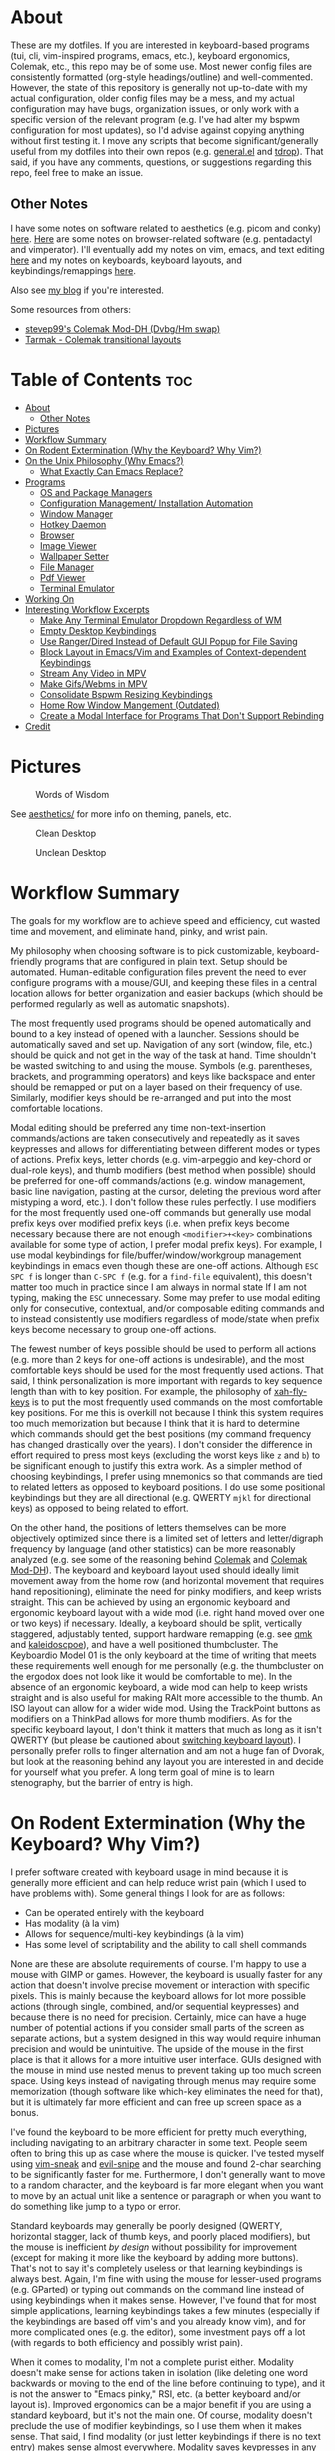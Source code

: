 * About
These are my dotfiles. If you are interested in keyboard-based programs (tui, cli, vim-inspired programs, emacs, etc.), keyboard ergonomics, Colemak, etc., this repo may be of some use. Most newer config files are consistently formatted (org-style headings/outline) and well-commented. However, the state of this repository is generally not up-to-date with my actual configuration, older config files may be a mess, and my actual configuration may have bugs, organization issues, or only work with a specific version of the relevant program (e.g. I've had alter my bspwm configuration for most updates), so I'd advise against copying anything without first testing it. I move any scripts that become significant/generally useful from my dotfiles into their own repos (e.g. [[https://github.com/noctuid/general.el][general.el]] and [[https://github.com/noctuid/tdrop][tdrop]]). That said, if you have any comments, questions, or suggestions regarding this repo, feel free to make an issue.

** Other Notes
I have some notes on software related to aesthetics (e.g. picom and conky) [[./aesthetics/][here]]. [[./browsing/][Here]] are some notes on browser-related software (e.g. pentadactyl and vimperator). I'll eventually add my notes on vim, emacs, and text editing [[./emacs/.emacs.d/][here]] and my notes on keyboards, keyboard layouts, and keybindings/remappings [[./remap/][here]].

Also see [[http://noctuid.github.io/][my blog]] if you're interested.

Some resources from others:
- [[https://colemakmods.github.io/mod-dh/][stevep99's Colemak Mod-DH (Dvbg/Hm swap)]]
- [[http://forum.colemak.com/viewtopic.php?id=1858][Tarmak - Colemak transitional layouts]]

* Table of Contents                                                     :toc:
- [[#about][About]]
  - [[#other-notes][Other Notes]]
- [[#pictures][Pictures]]
- [[#workflow-summary][Workflow Summary]]
- [[#on-rodent-extermination-why-the-keyboard-why-vim][On Rodent Extermination (Why the Keyboard? Why Vim?)]]
- [[#on-the-unix-philosophy-why-emacs][On the Unix Philosophy (Why Emacs?)]]
  - [[#what-exactly-can-emacs-replace][What Exactly Can Emacs Replace?]]
- [[#programs][Programs]]
  - [[#os-and-package-managers][OS and Package Managers]]
  - [[#configuration-management-installation-automation][Configuration Management/ Installation Automation]]
  - [[#window-manager][Window Manager]]
  - [[#hotkey-daemon][Hotkey Daemon]]
  - [[#browser][Browser]]
  - [[#image-viewer][Image Viewer]]
  - [[#wallpaper-setter][Wallpaper Setter]]
  - [[#file-manager][File Manager]]
  - [[#pdf-viewer][Pdf Viewer]]
  - [[#terminal-emulator][Terminal Emulator]]
- [[#working-on][Working On]]
- [[#interesting-workflow-excerpts][Interesting Workflow Excerpts]]
  - [[#make-any-terminal-emulator-dropdown-regardless-of-wm][Make Any Terminal Emulator Dropdown Regardless of WM]]
  - [[#empty-desktop-keybindings][Empty Desktop Keybindings]]
  - [[#use-rangerdired-instead-of-default-gui-popup-for-file-saving][Use Ranger/Dired Instead of Default GUI Popup for File Saving]]
  - [[#block-layout-in-emacsvim-and-examples-of-context-dependent-keybindings][Block Layout in Emacs/Vim and Examples of Context-dependent Keybindings]]
  - [[#stream-any-video-in-mpv][Stream Any Video in MPV]]
  - [[#make-gifswebms-in-mpv][Make Gifs/Webms in MPV]]
  - [[#consolidate-bspwm-resizing-keybindings][Consolidate Bspwm Resizing Keybindings]]
  - [[#home-row-window-mangement-outdated][Home Row Window Mangement (Outdated)]]
  - [[#create-a-modal-interface-for-programs-that-dont-support-rebinding][Create a Modal Interface for Programs That Don't Support Rebinding]]
- [[#credit][Credit]]

* Pictures
#+CAPTION: Words of Wisdom
[[./keyboard_ftw.gif]]

See [[./aesthetics/][aesthetics/]] for more info on theming, panels, etc.

#+CAPTION: Clean Desktop
[[./clean.png]]

#+CAPTION: Unclean Desktop
[[./dirty.png]]

* Workflow Summary
The goals for my workflow are to achieve speed and efficiency, cut wasted time and movement, and eliminate hand, pinky, and wrist pain.

My philosophy when choosing software is to pick customizable, keyboard-friendly programs that are configured in plain text. Setup should be automated. Human-editable configuration files prevent the need to ever configure programs with a mouse/GUI, and keeping these files in a central location allows for better organization and easier backups (which should be performed regularly as well as automatic snapshots).

The most frequently used programs should be opened automatically and bound to a key instead of opened with a launcher. Sessions should be automatically saved and set up. Navigation of any sort (window, file, etc.) should be quick and not get in the way of the task at hand. Time shouldn't be wasted switching to and using the mouse. Symbols (e.g. parentheses, brackets, and programming operators) and keys like backspace and enter should be remapped or put on a layer based on their frequency of use. Similarly, modifier keys should be re-arranged and put into the most comfortable locations.

Modal editing should be preferred any time non-text-insertion commands/actions are taken consecutively and repeatedly as it saves keypresses and allows for differentiating between different modes or types of actions. Prefix keys, letter chords (e.g. vim-arpeggio and key-chord or dual-role keys), and thumb modifiers (best method when possible) should be preferred for one-off commands/actions (e.g. window management, basic line navigation, pasting at the cursor, deleting the previous word after mistyping a word, etc.). I don't follow these rules perfectly. I use modifiers for the most frequently used one-off commands but generally use modal prefix keys over modified prefix keys (i.e. when prefix keys become necessary because there are not enough =<modifier>+<key>= combinations available for some type of action, I prefer modal prefix keys). For example, I use modal keybindings for file/buffer/window/workgroup management keybindings in emacs even though these are one-off actions. Although =ESC SPC f= is longer than =C-SPC f= (e.g. for a ~find-file~ equivalent), this doesn't matter too much in practice since I am always in normal state If I am not typing, making the =ESC= unnecessary. Some may prefer to use modal editing only for consecutive, contextual, and/or composable editing commands and to instead consistently use modifiers regardless of mode/state when prefix keys become necessary to group one-off actions.

The fewest number of keys possible should be used to perform all actions (e.g. more than 2 keys for one-off actions is undesirable), and the most comfortable keys should be used for the most frequently used actions. That said, I think personalization is more important with regards to key sequence length than with to key position. For example, the philosophy of [[https://github.com/xahlee/xah-fly-keys][xah-fly-keys]] is to put the most frequently used commands on the most comfortable key positions. For me this is overkill not because I think this system requires too much memorization but because I think that it is hard to determine which commands should get the best positions (my command frequency has changed drastically over the years). I don't consider the difference in effort required to press most keys (excluding the worst keys like =z= and =b=) to be significant enough to justify this extra work. As a simpler method of choosing keybindings, I prefer using mnemonics so that commands are tied to related letters as opposed to keyboard positions. I do use some positional keybindings but they are all directional (e.g. QWERTY =mjkl= for directional keys) as opposed to being related to effort.

On the other hand, the positions of letters themselves can be more objectively optimized since there is a limited set of letters and letter/digraph frequency by language (and other statistics) can be more reasonably analyzed (e.g. see some of the reasoning behind [[https://colemak.com/Ergonomic][Colemak]] and [[https://colemakmods.github.io/mod-dh/][Colemak Mod-DH]]). The keyboard and keyboard layout used should ideally limit movement away from the home row (and horizontal movement that requires hand repositioning), eliminate the need for pinky modifiers, and keep wrists straight. This can be achieved by using an ergonomic keyboard and ergonomic keyboard layout with a wide mod (i.e. right hand moved over one or two keys) if necessary. Ideally, a keyboard should be split, vertically staggered, adjustably tented, support hardware remapping (e.g. see [[https://github.com/qmk/qmk_firmware][qmk]] and [[https://github.com/keyboardio/Kaleidoscope][kaleidoscpoe]]), and have a well positioned thumbcluster. The Keyboardio Model 01 is the only keyboard at the time of writing that meets these requirements well enough for me personally (e.g. the thumbcluster on the ergodox does not look like it would be comfortable to me). In the absence of an ergonomic keyboard, a wide mod can help to keep wrists straight and is also useful for making RAlt more accessible to the thumb. An ISO layout can allow for a wider wide mod. Using the TrackPoint buttons as modifiers on a ThinkPad allows for more thumb modifiers. As for the specific keyboard layout, I don't think it matters that much as long as it isn't QWERTY (but please be cautioned about [[file:remap/README.org::*Switching%20Keyboard%20Layout][switching keyboard layout]]). I personally prefer rolls to finger alternation and am not a huge fan of Dvorak, but look at the reasoning behind any layout you are interested in and decide for yourself what you prefer. A long term goal of mine is to learn stenography, but the barrier of entry is high.

* On Rodent Extermination (Why the Keyboard? Why Vim?)
I prefer software created with keyboard usage in mind because it is generally more efficient and can help reduce wrist pain (which I used to have problems with). Some general things I look for are as follows:

- Can be operated entirely with the keyboard
- Has modality (à la vim)
- Allows for sequence/multi-key keybindings (à la vim)
- Has some level of scriptability and the ability to call shell commands

None are these are absolute requirements of course. I'm happy to use a mouse with GIMP or games. However, the keyboard is usually faster for any action that doesn't involve precise movement or interaction with specific pixels. This is mainly because the keyboard allows for lot more possible actions (through single, combined, and/or sequential keypresses) and because there is no need for precision. Certainly, mice can have a huge number of potential actions if you consider small parts of the screen as separate actions, but a system designed in this way would require inhuman precision and would be unintuitive. The upside of the mouse in the first place is that it allows for a more intuitive user interface. GUIs designed with the mouse in mind use nested menus to prevent taking up too much screen space. Using keys instead of navigating through menus may require some memorization (though software like which-key eliminates the need for that), but it is ultimately far more efficient and can free up screen space as a bonus.

I've found the keyboard to be more efficient for pretty much everything, including navigating to an arbitrary character in some text. People seem often to bring this up as case where the mouse is quicker. I've tested myself using [[https://github.com/justinmk/vim-sneak][vim-sneak]] and [[https://github.com/hlissner/evil-snipe][evil-snipe]] and the mouse and found 2-char searching to be significantly faster for me. Furthermore, I don't generally want to move to a random character, and the keyboard is far more elegant when you want to move by an actual unit like a sentence or paragraph or when you want to do something like jump to a typo or error.

Standard keyboards may generally be poorly designed (QWERTY, horizontal stagger, lack of thumb keys, and poorly placed modifiers), but the mouse is inefficient /by design/ without possibility for improvement (except for making it more like the keyboard by adding more buttons). That's not to say it's completely useless or that learning keybindings is always best. Again, I'm fine with using the mouse for lesser-used programs (e.g. GParted) or typing out commands on the command line instead of using keybindings when it makes sense. However, I've found that for most simple applications, learning keybindings takes a few minutes (especially if the keybindings are based off vim's and you already know vim), and for more complicated ones (e.g. the editor), some investment pays off a lot (with regards to both efficiency and possibly wrist pain).

When it comes to modality, I'm not a complete purist either. Modality doesn't make sense for actions taken in isolation (like deleting one word backwards or moving to the end of the line before continuing to type), and it is not the answer to "Emacs pinky," RSI, etc. (a better keyboard and/or layout is). Improved ergonomics can be a major benefit if you are using a standard keyboard, but it's not the main one. Of course, modality doesn't preclude the use of modifier keybindings, so I use them when it makes sense. That said, I find modality (or just letter keybindings if there is no text entry) makes sense almost everywhere. Modality saves keypresses in any situation where you start executing multiple actions in a row. The downside is the key(s) required for mode switching, but for every new action, you save the need to press a modifier you would have had to press otherwise. This means that when an extra key is required to switch modes, it is quickly made up for. Furthermore, the vim style of having operators, motions, and text objects makes for great composability. Finally, different modes allow for contextual key reuse (e.g. =i= can be used for text objects in the visual and operator pending modes).

The main exception where I dislike modality is with window managers. You can have modal keybindings with quite a few window managers, and [[https://github.com/HarveyHunt/howm][howm]] even embraces this style by default and provides operators and motions. Since I personally don't usually take more than one or two window management related actions at a time, I find modality to be extremely inefficient here and stick to thumb-modifier keybindings.

It's also worth noting that modality isn't exclusive to vim. Even emacs users who have little interest in vim make use of [[https://github.com/abo-abo/hydra][hydra]] (the equivalent of sub modes/user created modes in vim) to save keypresses. Org speedkeys (or [[https://github.com/abo-abo/worf][worf]]) and [[https://github.com/abo-abo/lispy][lispy]] could also be seen as "contextually" modal.

As for sequence keybindings, they are vital for programs where any significant number of actions need to be bound. It is unfortunate that many commandline programs do not support them (e.g. every cli feed reader I've tried at the time of writing).

Finally, scriptability is almost always nice. I especially love software that is configured in an actual language or in commands that would be valid for that program's "command line" (e.g. vim, emacs, vimus, and pentadactyl). It's not even necessary for the program itself to provide the scripting language. For example, bspwm, lemonbar, polybar, etc. can be scripted in essentially any language. In some cases a simple config file will do for me though, especially when keys can be bound to external programs.

* On the Unix Philosophy (Why Emacs?)
I have no attachment to the Unix philosophy. I care mainly about practicality and reusability. If you consider emacs as a single, monolithic program, then it completely violates the Unix philospohy. On the other hand, if you consider it to be an ecosystem, there are many individual packages written for it that do one thing well, and they can generally be combined to work well with each other (e.g. =ivy=, =which-key=, etc.).

It turns out that, for me, emacs is the best interface for anything text-related from a user and developer standpoint. Standalone programs that aim to be vim-like have to re-implement a modal keybinding system, vim motions, etc., and it's unlikely that they'll have advanced functionality like fuzzy searching or text objects or be easily programmable. Every application for emacs gets vim functionality for free with evil. Motions, text objects, and operators are always available for navigating and copying text, and modal keybindings can be used for anything. Even for those who dislike modality, emacs offers programmability and many other useful packages. With ivy (or helm), you can (fuzzy) search the text of any buffer with immediate, visible results. This, of course, applies even if the buffer is not a file on the disk (e.g. an irc buffer or shell/terminal buffer). You can use abbreviations, snippets, autocompletion, etc. anywhere you can type text if you so desire. You can use a package like [[https://github.com/noctuid/link-hint.el][link-hint]] to copy or open links, buttons, file paths, etc. using the home row. Packages like avy, hydra, ivy, and evil can be useful even when you're not editing text but instead reading your mail or communicating on irc or jabber. If you choose to have emacs be your mail client, irc client, mpd client, feed reader, man page viewer, etc., you have a whole ecosystem of functionality that would not otherwise be available.

So the main reason that I use emacs is that, to me, it has the most generally useful text-manipulation libraries (e.g. evil, avy, ivy, etc.) as well as the most and best text-based applications (e.g. mu4e/notmuch/gnus, dired, erc/circe, nov.el, etc.) out of any program in existence. I think it unlikely that any program will catch up to emacs even with regards to just editing (ignoring vim itself, although I prefer emacs' packages and evil). The other reason I prefer emacs is because of its extensibility and basic design. While emacs lisp is lacking compared to other lisps, there is no existing editor configuration language that I would prefer to emacs lisp, and there is no primary configuration language that I dislike more than vimscript. There are also various design decisions in emacs that I prefer (e.g. emacs' hierarchical lookup for various keymaps vs. having to use buffer-local keybindings for everything). While there are a lot of design principles from other editors I wish emacs had like "Incredibly high performance" and reliability (see [[https://github.com/google/xi-editor][Xi]]), none of these editors come close in terms of functionality, and functionality is king.

Some people scoff at the idea of running a terminal in a text editor, but terminals' text editing capabilities are pitiful, and using emacs or vim to, for example, edit the current input requires extra keypresses. Certainly, there are some general ways to get some of the useful functionality I mentioned without re-implementing it across programs. Terminal programs are often keyboard friendly. Consider the vim navigation mode for scrollback and copying provided by some terminals. Tmux's copy mode allows for using vim keys for navigation regardless of the terminal. There are plenty of ways to do "link-hinting" for terminal programs. Zsh has text objects builtin now. You can integrate fasd and fzf with a lot of terminal applications (like ranger). Still, none of this comes close to the functionality available in emacs. How may tui applications provide customizable keys for navigation and copying on par with vim? There are no non-editor programs that do. Tmux's copy mode is not all that efficient, especially when compared to navigating text with more advanced vim motions and avy (compare to sneak or easymotion). Many tui applications don't even support sequence keybindings. Link-hinting in terminals is often error prone (e.g. for urls split across lines) and lacks customizability (e.g. one must use numbers for termite's link opening functionality). For this reason, I'm actually using [[https://github.com/noctuid/link-hint.el#using-for-links-in-terminal-with-tmux][emacs to do this]] even when opening urls outside of emacs. Integration with fzf is usually limited to actions on files or directories. On the other hand, many applications in emacs have good integration with helm and ivy. For example, you can use helm to search your emails, add to your mpd playlist, or to switch to an irc channel you have open.

Also consider that emacs has an advantage over most tui programs in that it can nicely display formatted text and images. This isn't to say that I think emacs is always the best for any type of application. I'd never use it as my primary image viewer or browser (unfortunately emacs is far from the perfect ecosystem for everything), but there are some things it does unexpectedly well. Using eww can be great for reading html, and though I was skeptical at first, I've found myself liking pdf-tools and nov.el more than zathura in some cases. Being able to use bookmarks or helm/ivy to get to recently viewed pdfs is great. Unfortunately, pdfs in emacs aren't text, so you don't get all the features you would get otherwise. There are useful commands like =pdf-occur= though, and the outline menu can help with navigation. While you can't use vim keys to copy text directly, you can open a buffer with the text from the current page iserted and use evil to copy what you want there. In zathura and apvlv, there currently isn't any way at all to use the keyboard to copy text.

The only slight disadvantage I've found of using emacs for these types of applications is that things may not look as good. For example, while I think emacs' irc clients look pretty good, I doubt they'll ever look anywhere as good as a riced weechat or irssi. Mingus looks ugly compared to ncmpcpp. Mu4e doesn't look as good as mutt in my opinion. The same goes for elfeed when compared to newsbeuter or canto. For most of these, emacs version's UI is more minimal too, which some may prefer. I care more about functionality, so this doesn't really bother me.

** What Exactly Can Emacs Replace?
Emacs has applications for almost everything, and they are often better than cli equivalents (even ignoring the fact that you get vim selection/search and the functionality from dozens of other packages such as ivy/helm, avy, and various evil extension packages automatically in every single application). Here are some examples for popular types software (the vast majority of which will work in terminal emacs):

| Type                  | Programs/packages                                                          |
|-----------------------+----------------------------------------------------------------------------|
| email                 | mu4e or notmuch.el or gnus (or wanderlust, etc.) with isync and msmtp      |
| file management       | dired (possibly with ranger.el) and wdired                                 |
| pdf viewer            | pdf-tools                                                                  |
| epub viewer           | nove.el                                                                    |
| feed reader           | elfeed                                                                     |
| music                 | emms, bongo, or mpd with mingus, simple-mpc, mpdel, etc.                   |
| browser               | eww or emacs-w3m                                                           |
| irc/chat              | jabber and erc or circe or rcirc                                           |
| vc                    | magit                                                                      |
| diff                  | emacs-vdiff                                                                |
| notes                 | org                                                                        |
| todo management       | org possibly with something like org-journal                               |
| journal               | org                                                                        |
| bookmarks             | org possibly with something like org-board                                 |
| calender              | org and calfw (google calender integration possible)                       |
| password management   | emacs integration comes with pass/password-store; there are other packages |
| (emacs) notifications | sauron                                                                     |
| math                  | calc                                                                       |
| search/fuzzy finder   | ivy/counsel, helm, or ido and flx                                          |
| launcher              | counsel-linux-app                                                          |
| terminal/shell        | ansi-term or emacs-libvterm or eshell                                      |
| repls                 | emacs has direct repl integration (e.g. generally using comint)            |

You can find a lot more if you have more specific needs. There are also mixers, last.fm support for emms (or externally with mpd), an application for transmission, one for browsing stack overflow, at least one for twitter, one for reddit, applications for package management with the aur, nix, and guix, etc. While not relevant to commandline usage, emacs supports viewing images.

These applications are generally better than cli, tui, and gui equivalents in terms of functionality and keyboard efficiency. That said, I still prefer ranger and use transmission from the commandline with just a few simple aliases for the moment. I will continue to use rofi, dunst, etc., and will probably end up using buku for bookmarks. I still use zathura for now, and will probably never use emacs as an dedicated image viewer or web browser. That said, for anything primarily text based (with some images thrown in here and there), emacs is generally the way to go in my opinion.

* Programs
Here I've organized my thoughts from trying from trying out and choosing various programs. Arrows indicate switching primary program.

| Type                      | Program                                                    |
|---------------------------+------------------------------------------------------------|
| distro                    | Ubuntu->Mint->Arch                                         |
| kernel                    | linux-ck                                                   |
| config management/setup   | bash+SaltStack+stow                                        |
| arch package manager      | pacman+powerpill+pacnanny+(yaourt->pacaur->trizen or yay?) |
| universal package manager | nix                                                        |
| emacs package manager     | package.el->straight.el                                    |
| vim plugin manager        | neobundle->dein or vim-plug?                               |
| shell plugin manager      | antigen->antigen-hs->zgen->zplug->zplugin                  |
| tmux plugin manager       | tpm                                                        |
| boot loader               | GRUB->rEFInd                                               |
| display manager           | none                                                       |
| DE                        | everything->none                                           |
| window manager            | everything->bspwm                                          |
| hotkey daemon             | sxhkd and xchainkeys                                       |
| remapping                 | xmodmap->klfc (to generate mainly XKB configs)             |
| screen locker             | slimlock->i3lock-color+multilock                           |
| text editor               | notepad++->gedit->sublime->vim->emacs (tried all vim alts) |
| shell                     | bash->zsh (fish is fine too; eshell occasionally)          |
| terminal multiplexor      | tmux                                                       |
| network manager           | connman (NetworkManager as backup)                         |
| old terminal emulators    | gnome-terminal->xfce4-terminal->guake->URxvt->termite      |
| terminal emulator         | (termite and xst->kitty)+tdrop+tmux (also emacs libvterm)       |
| launcher                  | dmenu->bemenu->rofi                                        |
| wallpaper setter          | everything->setroot                                        |
| panel                     | lemonbar(-xft)->polybar                                    |
| compositor                | picom                                                      |
| notifications             | dunst                                                      |
| file manager              | ranger->(maybe eventually) dired/ranger.el                 |
| mass renaming             | ranger's :bulkrename (and wdired)                          |
| browser                   | firefox+pentadactyl->qutebrowser->firefox+tridactyl        |
| password manager          | pass                                                       |
| image viewer              | everything (mainly feh and sxiv)->pqiv                     |
| media player              | vlc/mplayer->mpv                                           |
| mail sending              | msmtp                                                      |
| mail fetching             | offlineimap->isync                                         |
| mail client               | mutt+abook+notmuch->emacs+mu4e                             |
| irc client                | weechat->emacs+circe                                       |
| feed reader               | canto->emacs+elfeed                                        |
| pdf viewer                | apvlv->emacs+pdf-tools and zathura                         |
| music                     | clementine/a lot->mpd+(ncmpcpp->vimus->mingus)             |
| cd ripping                | abcde                                                      |
| music tagging             | beets                                                      |
| scheduling                | fcron                                                      |
| firewall                  | ufw                                                        |
| encryption                | truecrypt->veracrypt                                       |
| backup                    | rsync->borg                                                |
| searching                 | helm->ivy+flx (emacs), FZF (terminal), unite (vim)         |
| pager                     | vimpager (and woman in emacs)                              |
| screenshots               | scrot->maim+slop                                           |
| torrent client            | transmission                                               |
| video recording           | ffmpeg+slop                                                |
| audio/video conversion    | ffmpeg                                                     |
| torrent client            | transmission                                               |
| tagging                   | tmsu (don't really use)                                    |
| download manager          | aria2c (haven't tried saldl)                               |
| calendar                  | emacs+org+calfw                                            |
| language input            | scim->ibus->fcitx                                          |
| typesetting               | have only tried LaTeX (and groff I guess)                  |
| markup/notes              | doc->odt->markdown->org                                    |
| VC                        | git                                                        |
| fonts                     | inconsolata (LGC), fira-mono/code, uushi, siji             |
| nvidia GPU management     | bumblebee->nvidia-xrun->optimus-manager->nvidia-xrun       |

** OS and Package Managers
I started out using debian-based distros but quickly switched to Arch mainly for the minimal base installation, pacman, the aur, the wiki, and the rolling-release system. I love that essentially all the software I use is available in the aur (though I like that a good portion of my aur-only packages are in the official nix repos better). On the other hand, I hate having to recompile all my aur packages to ensure nothing breaks after a system update. This isn't always technically necessary if major packages (like gpg) haven't been updated, but it's risky not to. This makes me wish that more programs were in the official repos. As for aur helpers, I don't really have a strong preference. I'm mainly using trizen since pacaur development died; I really like that it asks to retry instead of quitting (e.g. if I leave it alone for a while after it's done/wrong password). Bauerbill and aura are also interesting. I like that pacaur can be used for both the aur and official repos at once, and I like that aura is run as root from the start like pacman, but I don't really use any of their advanced functionality.

As for my actual kernel, I'm using linux-ck for bfq and bfs. I've found bfq to help to prevent my laptop from freezing as badly during large file transfers. This is less of an issue on my current laptop, but it's easy enough to CK that I haven't considered switching back to the default kernel.

I've been using [[https://nixos.org/nix/][nix]] more and more, and it solves most of the annoyances I have with pacman. Nix is great because it's a distro-independent package manager that takes a "functional" approach to package management. I really love being able to have multiple versions of packages (and of their dependencies) installed at once. This makes it easy for me to test my emacs packages with multiple versions of emacs (edit: evm does this better). It also means updating something like ncurses or gtk won't break an older version of a program (different programs can use different versions of a dependency). Having everything under =/nix= means that nix can be used on any distro without conflicting with any packages installed by another package manager. Nix also gives you a good level of customizability by allowing packages to be compiled with or without certain features, but it also provides binaries if you don't need to customize a package.

I've ended up liking most things about nix a lot more than other package managers, and despite its non-traditional approach, it still makes writing packages fairly simple. To be honest, for the few simple packages I've written, it was even more straightforward than writing a PKGBUILD. That said, nix isn't as polished as pacman. By default, searching for packages is extremely slow (though [[https://github.com/madjar/nox][nox]] fixes this), and while installing packages isn't slow, it's definitely not as fast as using pacman and powerpill. It is also missing some of the packages I use, but that is changing quickly, and anyone can make a pull request to add a package.

I doubt I'll switch away from Arch for primarily practical reasons (popularity and good support), but I am interested in trying out other distros like CRUX and gentoo. For me the, the most important features of a distro are the package manager, size of the community, level of maturity, and how easily the installation can be scripted (including a minimal installation so uninstalling defaults insn't necessary). [[https://nixos.org/][NixOS]] is exceptional for automated installation. It provides a single central configuration file that replaces the fstab and pretty much all root config files. You can use it to do things like create your user, set your hostname, set your timezone, and install all the packages you use. Changes are saved, so you can rollback to a previous configuration in the bootloader if you break something. This means that NixOS has builtin support for a declarative installation without the need to do almost any manual setup. My first install in virtualbox took about ten minutes using the basic template configuration. You configure your system once and then forget about it; this is how things should be. It's not too hard to achieve this with scripts on Arch, but the way NixOS does things is much simpler and cleaner.

On the other hand, the way NixOS works makes it harder (or impossible) to manually install software. You can't just ~make && make install~. Nix doesn't put programs under =/usr/bin= or =/bin=; they go under =/nix= and are symlinked into =~/.nix-profile/bin=. There are a few programs that I need to update frequently (some bug has been fixed or feature added), and while the process to do this on NixOS can be mostly automated, it's not nearly as simple as updating a package from the aur. This isn't a big deal, but it could pose a problem for me in the case that I needed to quickly install a package that wasn't already in the repos. Some other reasons I'm hesitant to switch are the lack of a lot of packages I use, the lack of startx, and the lack of support/popularity (e.g. the documentation/wiki is lacking). The package situation is constantly improving though, and nix has a lot of packages that aren't even in the official Arch repos. For now, I'm happy to be able to use both nix and pacman.

As for guix, I see it as a less popular (less packages), more restricted (only libre packages are allowed) version of nix. My laptop won't even work properly with linux-libre, so GuixSD isn't really an option for me. I might prefer to use scheme over the nix DSL, but the nix DSL is pretty simple and good enough for the task I think (especially considering that a lot of package managers just use bash). I'm not sure what major benefits guix has to the end user. The command names for guix seem more reasonable to me, and it has a nice emacs package. On the other hand, it's worth noting that nix is on github, whereas the primary way to interact with the guix community is the mailing list. For these reasons, I have to doubt that guix will ever be useful to more than a small niche of people. I still hope to play around with guix and Sheperd (previously dmd) more in the future and would still recommend looking into guix.

** Configuration Management/ Installation Automation
Installing Arch manually every time is needlessly tedious. Automation of this process isn't nearly as nice as on NixOS or GuixSD, but it's not too hard to write a script to automate installation. The post-installation setup is also a lot more tedious on Arch, especially if you don't remember what packages you installed and what setup you performed. This is why I prefer declarative configuration. I'm using bash scripts and SaltStack to do every step of the installation and post-installation setup apart from things that have to be manual like partitioning, wifi setup, and creating the user and setting the user password. See [[./root/system-install]] and [[./root/post-install]] for more information. As an alternative, you can generally just copy your entire filesystem instead of doing a new installation (with a few extra steps), but I prefer using scripts so all setup/configuration is explicit.

I use SaltStack for syncing my root configuration files and  [[https://www.gnu.org/software/stow/][stow]] for symlinking configuration files in my home directory. I prefer to keep all my dotfiles under =~/dotfiles= since it is less cluttered and means I don't have to make my home directory a git repository. Stow also allows categorizing dotfiles into directories (e.g. =music=). I've looked at the countless "dotfile managers," and most of them just make things more complicated (e.g. by requiring every managed config file have an entry) or don't allow for categorizing dotfiles into different directories. Stow is simple and does everything I need, so I have no intention of switching to something else.

** Window Manager
This is probably my most selective pick, considering just how many window managers there are (I've tried dozens, many when testing [[https://github.com/noctuid/tdrop][tdrop]]). After finding out about tiling window managers, I used awesome and xmonad with a DE for a while before switching to using just bspwm. I tried herbstluftwm and i3 as well and like them for mostly the same reasons I like bspwm, but bspwm is by far my favorite. The reason is that while it is extremely simple, it is also extremely scriptable and has a lot of advanced functionality if you need it.

 When I was using xmonad and awesome, I knew very little about haskell or lua and had config files full of snippets I didn't understand just to have basic the functionality I wanted. In contrast, bspwm has a simple, straightforward configuration file and has everything I want out of the box (e.g. highly customizable keybindings). I like that the hotkey daemon is separate (unlike with most window managers) and that all interaction with bspwm is done through a command line program: =bspc=. This basically makes bspwm scriptable in pretty much any language (though I've never needed to use anything other than bash). I don't use a lot of bspwm's more advanced functionality (see the man page; it's capable of a ton), but I do use its query, subscribe, and rule commands a lot. They make doing a lot of things trivial (e.g. automatically taking actions when certain events occur).

I've tried exwm, but it is not really for me (see this relevant [[https://www.reddit.com/r/emacs/comments/74hetz/emacs_everywhere/dnz5gdf/][discussion]]). I don't need my WM to do a lot. Bspwm offers more functionality than I need already, and switching to exwm would be entirely downsides for me. Exwm has seen significant improvements, but I'd be more likely to switch to something like stumpwm/paulownia if I really wanted a lisp WM. Key simulation is a not a feature unique to exwm; it's just built in. I don't need ivy/helm for window switching; I use very few windows. Given how often I've seen various packages slow/crash emacs, I'm pretty hesitant to use it as a window manager even with a minimal configuration. Many people use it without issues, so this concern is probably unwarranted if exwm is configured sanely.

** Hotkey Daemon
Here's one area where I prefer adherence to the Unix philosophy. I find it kind of annoying that there are so many window managers that implement keybinding functionality independently. I also happen to like sxhkd better than every WM-specific keybinding method I've tried. Compared to xbindkeys, it has saner syntax in my opinion and has a lot more functionality. It allows for prefix, modal, and modifier keybindings. That said, deeply nested keybindings were buggy last time I tried them, so I'd recommend xchainkeys as a potential alternative.

** Browser
# TODO
See the [[./browsing/]] README.

** Image Viewer
My image manager of choice is [[https://github.com/phillipberndt/pqiv][pqiv]]. I was previously using sxiv but never found it to be very convenient/hospitable. Pqiv is a keyboard-focused image viewer like sxiv, but it fixes pretty much everything I disliked about sxiv. Unlike sxiv, it has an actual config file that's read at runtime. You can bind shell commands to any key directly in the config file, whereas in sxiv you can only have one external key-handler used with a prefix key. For this reason, I'd previously been using a fork of sxiv with ugly, duplicated code to add more key-handlers. Pqiv is also the only image viewer I'm aware of that has vim-like sequence key bindings. It allows for binding keys to multiple commands and even allows for cycling the behavior of keys. This means you can implement something like a 4-corner cycle for reading comics directly in the config file. Speaking of comics, it supports viewing images in archives (e.g. cbz). It's even scriptable, and you can send commands to a running instance or have it watch a directory and automatically update its image list. It also allows viewing the output of running commands on an image (e.g. imagemagick). Pqiv even supports viewing video and webms if you want to.

Given all this, I think it's a crime pqiv isn't more popular. I'd definitely recommend trying it out.

** Wallpaper Setter
# TODO
 See the [[./aesthetics/]] README.

** File Manager
Dired can be a good file manager, and I'm using it more, but ranger is far more polished out of the box. I especially love rifle and how well ranger does previews. The only thing that bothers me about it is how slow it can be to load when starting or entering certain directories.

As for mass renaming, there are a ton of solutions (e.g. vidir, wdired, vim-renamer, and tmfan), but they all basically end up involving editing the directory structure in a file. I use ranger's =:bulkrename= and emacs' wdired since they are both builtin and work well.

** Pdf Viewer
I mentioned my reasons for liking pdf-tools above. Zathura is also a nice vim-like pdf viewer, but I dislike the lack of tab support (which apvlv does support), especially when I have related pdfs open. Using suckless' tabbed is awful; it's not aware of the context of programs and just compare pressing a single key to creating a new tab with some global key like =alt+shift+t=.

** Terminal Emulator
I don't need much functionality from a terminal emulator. Editors will always do navigation, searching, and selection of text better than terminal emulators, and tmux does it better or just as well than most terminal emulators. Tmux also does splits/tabs better or just as well as most terminal emulators (see [[https://news.ycombinator.com/item?id=13342516][here]] for an alternate opinion on multiplexors from the author of kitty).

Emacs libvterm is good for project work for me. My primary use for a dedicated terminal emulator right now is ranger and just running commands (see my zshrc and scripts). The main thing I want from a terminal emulator is image capability (for ranger image previews), correct/out-of-the-box handling of fonts/icons (unicode support), and correct handling of input (my keyboard layout is supported, copy/paste are builtin, etc.).

Previously, termite and xst were my favorite terminals that meet these requirements, but I've since switched to kitty. It has what seems to me the best method for image display among any terminal emulator. Speed, truecolor support, ligature support, and extensibility are all nice bonuses.

That all said, I'd still be mostly fine using another terminal emulator. Kitty ranger image preview doesn't work in tmux. I've been using ueberzug, which works a lot better for me than w3mimgdisplay.

The [[https://github.com/kovidgoyal/kitty/issues/171][input issues have been mostly fixed]]. If you want to use an IME in the terminal, kitty only supports ibus at the time of writing though.

* Working On
Major TODO items:
- Clean up all config files and add them here
- Clean up and add emacs init file
- Clean up/remove older bash scripts
- Fix dual role on keyboardio

* Interesting Workflow Excerpts
** Make Any Terminal Emulator Dropdown Regardless of WM
I've tried to create a much more generalized version of my dropdown script that works well with more window managers and has extra functionality that other dropdowns don't have. For example, it can automatically resize a dropdown when changing monitors and supports turning any window into a dropdown.

See [[https://github.com/noctuid/tdrop][tdrop]] and feel free to make an issue if there isn't already floating support for your wm.

** Empty Desktop Keybindings
Why use modifier keys to start a program if there is no active window? I'm using bspc's subscribe command to monitor for when a desktop becomes empty and then switch to a different sxhkd config. This way, I can start my programs with the home row on empty desktops.

It would also be possible to use a single config file and check for every single key whether the desktop is empty, but this would be uglier, so I haven't bothered trying it. The approach I'm using doesn't usually cause problems, and I've mostly (completely I think) prevented rapid changes between an empty and non-empty desktop (e.g. dropdown toggling) from resulting in the wrong sxhkd config being loaded. The only annoyance with this is that sxhkd configs can't source other configs, so I have all the normal keybindings replicated in the new sxhkd config.

See my [[file:./common/.config/bspwm/bspwmrc][bspwmrc]] and the corresponding [[file:./scripts/bin/bspwm/maybe_reload_sxhkd][script]].

** Use Ranger/Dired Instead of Default GUI Popup for File Saving
Pentadactyl already has :w and ;s, which allow for typing out file paths with tab completion. This is cumbersome especially for deeply nested directories. I used to just use an alias to open ranger in my downloads folder and save there automatically. I found even then that I didn't always get around to moving stuff, so now I have an autocommand to send the file name on download to a script which will open a floating terminal with ranger running and pass the file location to ranger's --selectfile and cut it (see [[file:./scripts/bin/ranger/dl_move][dl_move]]). The script also works with dired which when used with emacsclient can potentially start a lot faster than ranger. Qutebrowser doesn't currently have a way to replicate this autocommand, but you can use a script to open the most recent download.

See [[http://noctuid.github.io/blog/2014/04/30/using-ranger-for-downloads/][this post]] for more detailed information and other possibilities.

I've found that pentadactyl's =upload file:= prompt that appears when you hint an upload link to be nice but not a universal solution for uploads (i.e. this doesn't work for every website). Right now, I do image uploads and mail attachment from the commandline/ranger (see [[file:./media/.config/ranger/ranger_functions][ranger_functions]]). When I have to use the upload gui I often paste in file locations after copying them in ranger.

** Block Layout in Emacs/Vim and Examples of Context-dependent Keybindings
Using tabs is only useless if you're trying to use one buffer per tab (in an editor that supports buffers/a bufferline). I use tabs (or workgroups/perspectives/whatever in emacs) as workspaces. I set them up with names so I can see which tab corresponds to which subject and can easily jump to them with =<space><home row>=. I also use a script that sets up custom keybindings for different tab/workspace names. For example, I use =,= as a prefix key to jump to specific files depending on tab name. I have a general set of these "quickmarks" and specific ones that either correspond to files by frequency of use (=,f=, =,s=, and =,t= for first, second, and third) or by name (e.g. =, r= for readme, =, t= for todo file, etc.).

This drastically reduces the time it takes to get to a specific file as well as the complexity of the keybindings. This is the order of preference for me when it comes to file navigation:

1. navigate to open buffer or quickmarks (2-4 keys; 2 for right tab/workgroup, maybe 2 for getting correct pane or using a quickmark)
2. interactive search of open buffers, mru files, current dir, and current project (unite in vim; helm, ivy, projectile, etc. in emacs)
3. switch from above to search with locate (or maybe ag if searching for by contents) (unite in vim; helm or ivy in emacs)
4. file manager with quickmarked dirs as last resort (ranger if in terminal; otherwise dired or vimfiler)

On the commandline, I find fasd to usually be the fastest way to get to a specific directory. Previously I was using deer, blscd, or just ranger with bookmarks and =f= to get places. Enhancd is also worth noting, and fzf is what I would use if I did't already have a directory in my fasd history. That said, I'm using the commandline a lot less especially for directory-dependent work, so I haven't needed fzf in a while.

Quickmarks for files are fast, but the less you use a keybinding, the more forgettable it is. I find workspaces that are automatically set up with my most frequently used files and the "f s t" keybindings I previously described to be a nice way to keep both keystrokes and memorization to a minimum. Which-key can also serve as a useful reminder, but even without quickmarks, helm/unite/etc. can be used to very quickly get to pretty much anywhere. I have one key bound to open ivy for open buffers and mru files, and key to switch to searching with locate for the current search. If I'm working in a repo, I use fuzzy searching with ivy and projectile, which is lightning fast.

In vim/emacs, I am using =m= as a prefix key for whatever major mode/filetype I'm currently in (with =M= instead used for marks). In org mode, =m<keys>= performs org mode navigation, clocking, todo, etc. In code files, I use =m<keys>= to compile or run the current file as well as for repl interaction, error navigation, etc.

As for other, non-vim/emacs examples, I have context bindings for empty vs. non-empty workspaces/desktops. On empty desktops, I have sxhkd automatically restarted with a custom config where single keys are mapped to open programs and switch desktops. Why use more keys than necessary? The transition time to get used to the difference was insignificant, so I don't think consistency is of any benefit here.

In firefox, I also use the space bar as a prefix key for tab navigation. I bind =<space><home row>= to a command that will go to tab 1-10 in the curent tab range (e.g. =<space>a= on tab 24 will go to tab 21). I also have keybindings to switch to specific tab groups and set up a few custom key bindings depending on tab group. I haven't done much with this though since TabGroupie works very inconsistently (with pentadactyl but not vimperator), and qutebrowser doesn't have an equivalent of tab broups.

Pentadactyl's groups (not related to tab groups) are probably the best example for taking advantage of different contexts. I use them to set up site-specific keybindings. For example, on reddit, I pass through keys for use with RES (and userscripts that make keybindings for other websites) and also add custom goto bindings with the prefix =g= for going to specific subreddits. I use this to set up more convenient zoom bindings on image urls. This also allows setting up custom key bindings for sites that have non-configurable key bindings (e.g. gmail).

The best example I've seen of key-reuse is [[https://github.com/abo-abo/lispy][lispy]]. Org speed keys and [[https://github.com/abo-abo/worf][worf]] are also good examples.

See:
- [[file:./vim/.navigation.vim][.navigation.vim]] and [[file:./emacs/.emacs.d/navigation.el][navigation.el]]
- [[file:./common/.config/bspwm/bspwmrc][bspwmrc]] and [[file:./remap/.config/sxhkd/empty_sxhkdrc][empty_sxhkdrc]]
- [[file:./browsing/.pentadactylrc][.pentadactylrc]] (search =relative-move=)
- [[file:./browsing/.pentadactyl/groups.penta][groups.penta]]

** Stream Any Video in MPV
Existing solutions for playing videos in the player of your choice (e.g. mplayer or vlc) are limited in what they work with. There are quite a few programs that allow this for a few sites such as youtube and daily motion. Consider youtube-viewer, quvi, and youtube-dl (used by mpv by default), which now supports a large number of popular websites. Still, youtube-dl doesn't work on a lot of sites I use, and I'm not particularly fond of the mozplugger/viewtube approach either where your player is basically embedded in the browser (even if this worked with all sites).

This is a relatively simple thing to do in actuality. The reason existing solutions are site specific is because they operate based on the site url. Mpv will have no problem playing pretty much any video if you pass it the direct link, so all you need to do is write a script to fetch the link of playing media.

There's certainly a much better way to do this, but I only know how to get this link manually: you open the browser inspector and go to the network/media tab. When you play the video, the direct link will show up. You can also use the media sniffer firefox plugin (which is short and could probably easily be turned into a pentdactyl plugin). Previously I scripted clicks to automatically start the inspector and open this link, but it became to much of a hassle to use, so I just manually use the inspector at the moment.

** Make Gifs/Webms in MPV
I thought it would be efficient to set up bindings within mpv to create gifs. Now that mpv has a-b looping (issue #1241), I've gone back to using a script (=ffcut=) that first cuts part of a video out and then optionally makes a gif from that part. I've also fixed =ffcut= to accurately cut videos by default. The alternative, directly copying sections of the video, is faster but requires starting from a key frame, making the timing inaccurate. [[https://github.com/lvml/mpv-plugin-excerpt][These]] [[https://gist.github.com/Zehkul/25ea7ae77b30af959be0][two]] mpv plugins may be better ways to cut/crop/convert a video, but I personally like =ffcut=.

The =makegif= script is just a wrapper for ffmpeg, imagemagick, and optionally gifsicle that takes a video, makes frames from it, and then creates an optimized 600 width 10 fps gif. It has much improved (though it may be annoying as-is to users other than myself due to the default output directory). For example, if the output gif is not satisfactory, one can simply use the frames already created and try different options:

#+begin_src shell
makegif <path/to/video>
# notice that there are some extra frames at the end
# go to the location of the frames and delete a few at the end
makegif -u
# use max optimization with gifsicle and increase fuzz percent
makegif -u -O 3 -z 1.8
# changing fps or width values requires remaking the frames
# (unless you want something sped up/slowed down):
makegif -w 800 -O 3 -f 15 -o mygif.gif <path/to/video>
#+end_src

I also have a =makewebm= script that behaves similarly.

An example gif with default settings (made within mpv):
[[./example.gif]]

See:
- [[file:./scripts/bin/video/][bin/video]]
- [[file:./media/.mpv/input.conf][input.conf]]

** Consolidate Bspwm Resizing Keybindings
I never really liked the default way of resizing in bspwm. I prefer to have keybindings do something else in cases where the normal command would fail. I've been using the style where the directions "act on the split." Consider an example where there are only two windows (left and right). If the left window was selected, =super + alt + h= would shrink the left window on the right and grow the right window on the left (moving the split between them to the left). It would act the same if the right window was selected instead.

I find this behavior more consistent, and it consolidates two sets of keybindings (the default =super + alt + {h,j,k,l}= and =super + alt + shift {h,k,j,l}=). Now that bspwm's resizing command works on both tiled and floating windows, all three types of the resizing keybindings can be combined into one. Using the following script, =super + alt + {h,j,k,l}= can both have the behavior described above on tiled windows and resize in a direction for floating windows. It might be more useful to actually move a floating window, but I don't use floating windows that often, so I don't have a strong opinion here. That would require an extra check to see if the window was floating.

Unfortunately, the resize commands don't have a non-zero exit status if they don't do anything, so unlike with the tiled-only solution (see the commented out commands), the width and height need to be explicitly checked to see if they have changed. I'm getting the dimensions from =xwininfo=, but they could also be gotten from bspc's query command.
# TODO is this outdated?
#+begin_src bash
wid=$(xdotool getactivewindow)
wininfo=$(xwininfo -id "$wid")
width=$(echo "$wininfo" | awk '/Width/ {print $2}')
height=$(echo "$wininfo" | awk '/Height/ {print $2}')
case $1 in
	left)
		# bspc node @east -r -40 || bspc node @west -r -40
		bspc node -z left -40 0
		if [[ $width == "$(xwininfo -id "$wid" | \
				awk '/Width/ {print $2}')" ]]; then
			bspc node -z right -40 0
		fi
		;;
	down)
		# bspc node @south -r +35 || bspc node @north -r +35
		bspc node -z bottom 0 +35
		if [[ $height == "$(xwininfo -id "$wid" | \
				awk '/Height/ {print $2}')" ]]; then
			bspc node -z top 0 +35
		fi
		;;
	up)
		# bspc node @north -r -35 || bspc node @south -r -35
		bspc node -z top 0 -35
		if [[ $height == "$(xwininfo -id "$wid" | \
				awk '/Height/ {print $2}')" ]]; then
			bspc node -z bottom 0 -35
		fi
		;;
	right)
		# bspc node @west -r +40 || bspc node @east -r +40
		bspc node -z right +40 0
		if [[ $width == "$(xwininfo -id "$wid" | \
				awk '/Width/ {print $2}')" ]]; then
			bspc node -z left +40 0
		fi
		;;
esac
#+end_src

You can see [[./scripts/bin/wm_action]] for my current version of the script with support for resizing based on a percentage of the screen. Neeasade has also [[https://github.com/neeasade/dotfiles/blob/f6971201579bf3284559d3be824ad1bb11931f68/wm/.wm/scripts/interact/resize.sh][rewriten my script]] to additionally support resizing window groups

** Home Row Window Mangement (Outdated)
Note: This started as something I did for fun, but I've actually found it pretty useful, especially for switching desktops. Now I've abandoned this method and I see it as a horrible but interesting workaround for a lack of thumbkeys.

For me, window management is pretty much split between tmux and bspwm. Bspwm takes care of all my gui windows (and occasionally a terminal window), and tmux takes care of all my terminal sessions, windows, splits, etc. There is also tab/split management within programs, but that already doesn't require the use of modifier keys.

The idea of modal window management has interested me, but modal window management isn't really efficient when most of the time you only execute one wm command (it just requires an extra key for escaping as opposed to using a prefix key). It introduces other problems as well. Escape can't be used to enter this "window management mode" (with sxhkd this would make escape lose functionality everywhere else). Unlike in vim, "normal mode" would be infrequently entered and immediately exited. Although I am a fan of modality, I do not think having modes within modes does anything other than overcomplicate things. Instead of trying to mirror this functionality, I've found it most efficient to eliminate window management as a separate entity and build it in to all my programs just as I would set up the same (or similar) bindings for split navigation for different programs.

My most used gui programs (emacs, gvim, firefox, mpv, apvlv/zathura, and pqiv) all allow for bindings to terminal commands as well as sequence key bindings (thanks to wm4 for implementing this in mpv!) which makes this possible. This probably won't be as useful for anyone who uses a lot of gui programs, without doing something particularly convulted like using sxhkd as a wrapper for modal keybindings (see below). The difference between pressing =super+5= and =rd= (qwerty "sg") may not seem to be a big deal, but it's been quite noticeable to me. As for delay/lag, it should be noted that =-ex= and not =-builtin= should be used for pentadactyl keybindings (=builtin= is much slower and will cause a noticeable delay).

I've also made tmux keybindings in all of tui my programs (vim, zsh, less, weechat, ranger, emacs, mutt, tig, w3m, and vimus). The only downside of this is that zsh keybindings obviously won't work if you have something running (not a problem if you're running zsh in emacs or vim though!). On the other hand, this isn't that big of a deal because tmux allows use of a prefix key on a layer (e.g. mine is grave/backquote, which is =mode_switch+f= for me). Repls can also be run in emacs or vim to keep modal keybindings

Previously I was repurposing =r= and =s= as these prefix keys. I've switched to just using =r=, since I didn't feel that this functionality warranted taking up two home row keys. I've started using the =wm_action= script as a wrapper for my window management keybindings. This is kind of ugly, but it has already allowed me to get rid of some old scripts I was using. For example, I've set it up to determine whether mpv is being run in a terminal or not so that bspc or tmux key bindings are used accordingly. I've also started binding keys in sxhkd to it instead of directly to bspc, so that I don't have to use a different sxhkd config for different window managers (I check the window manager in the script). Lastly, I'm using =wm_action= so that I can change the actions for =r= in one place instead of 10 and have them work in whatever window manager I'm working with (as long as it supports interaction through the command line like i3, herbstluftwm, and stumpwm do).

I'd also like to try window management with chording or dual-roled keys at some point (pressing qwerty =s + {h,j,k,l}= simultaneously will do window switching). This gets pretty messy without a universal way of doing chording, and it may just be better/cleaner to do window management with well-placed thumbkeys instead.

See:
- [[file:./vim/.vimrc][.vimrc]]
- [[file:./scripts/bin/wm_action][wm_action]]
- [[file:./remap/README.org][remap/README.org]]

** Create a Modal Interface for Programs That Don't Support Rebinding
I've pretty much abandoned software that doesn't support modality and prefix bindings, but this may be a useful hack for users of such software.

There are many programs that have extensive keyboard shortcuts that could potentially be useful if their default bindings weren't oriented towards masochists. For some programs, the few available shortcuts can still be massively useful when implemented in vim-like modes (e.g. Libre Office). One way to do his is to rebind keys to fake existing keyboad shortcuts. It is worth noting that this isn't that great of an approach. For example, a better solution exists at least for Libre Office (see [[https://github.com/seanyeh/vibreoffice][vibreoffice]]). Hopefully embedded vim/neovim will further prevent the need for solutions like this. An alternate possibility is to implement modality for all text boxes on an OS (I think OSX has something like this?).

As an example, I've done this with Libre Writer to emulate a normal and visual mode with keys for moving by words, characters, and lines.

[[http://youtu.be/iB1fCASlpY8][Video Demonstration With Libre Writer]]

[[http://forum.colemak.com/viewtopic.php?id=1817][Explanation]]

This solution is restricted to X currently (though something similar could probably done with AHK). It makes use of xchainkeys for the modal keybindings and xdotool and xsendkey to fake the necessary keyboard input. A potentially "software independent" solution would be to use tmk firmware to make layers with macros and keys for "mode" (layer) switching. I have not been able to test this.

See [[file:./remap/.config/xchainkeys/xchainkeys.examplevimlayer.conf][xchainkeys.examplevimlayer.conf]] for the example configuration for Libre Writer. Since I've started using LaTeX or simple markup instead for the most part, I haven't done anything else with this, but I think that it would be more desirable to have the modal interface automatically started (setting up and deconstructing keybindings on window change) for the program it is being used for (using bspc --subscribe and awk to run a bash script on window change that checks if the current window is, for example, Libre Office).

* Credit
Anything I've swiped for my config files has a url.

Some general stuff:

Credit to vaskozl for [[http://forum.colemak.com/viewtopic.php?id=1731&p=1][his thread]] on not using the mouse, which is one of the main reasons I ever took interest in any of this. Credit to DreymaR and lalop for inspiration on layout stuff after I switched to colemak and to bunnfly for the colemak vim config (all from the colemak forum).

Thanks to baskerville/bloom for bspwm and sxhkd. Thanks to kana, Shougo, tpope, junegunn, dhruvasagar, rhysd, etc. for all their awesome vim plugins. Thanks to abo-abo for his awesome emacs packages. Thanks to tuhdo for his great guide on emacs and helm. Thanks to codestation for qcma. Thanks to sol, haasn, etc. for vimus. Thanks to ttzhou for setroot, which solved the problems I'd had with every other wallpaper setter. Thanks to phillipberndt for pqiv, which is a hidden gem and a joy to use/configure (especially compared to sxiv). Thanks to 39aldo39 for klfc which provides a flexible, universal, and understandable format for specifying keyboard layouts; now I never have to use xmodmap (which is annoyingly buggy) again.
